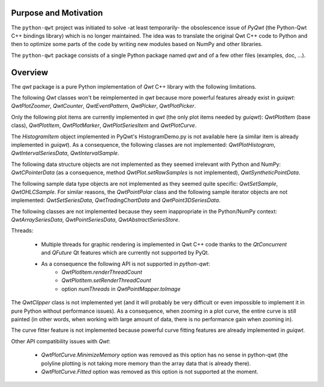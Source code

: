 Purpose and Motivation
======================

The ``python-qwt`` project was initiated to solve -at least temporarily-
the obsolescence issue of `PyQwt` (the Python-Qwt C++ bindings library)
which is no longer maintained. The idea was to translate the original
Qwt C++ code to Python and then to optimize some parts of the code by
writing new modules based on NumPy and other libraries.

The ``python-qwt`` package consists of a single Python package named
`qwt` and of a few other files (examples, doc, ...).

Overview
========

The `qwt` package is a pure Python implementation of `Qwt` C++ library 
with the following limitations.

The following `Qwt` classes won't be reimplemented in `qwt` because more
powerful features already exist in `guiqwt`: `QwtPlotZoomer`, 
`QwtCounter`, `QwtEventPattern`, `QwtPicker`, `QwtPlotPicker`.

Only the following plot items are currently implemented in `qwt` (the 
only plot items needed by `guiqwt`): `QwtPlotItem` (base class), 
`QwtPlotItem`, `QwtPlotMarker`, `QwtPlotSeriesItem` and `QwtPlotCurve`.

The `HistogramItem` object implemented in PyQwt's HistogramDemo.py is not 
available here (a similar item is already implemented in `guiqwt`). As a 
consequence, the following classes are not implemented: `QwtPlotHistogram`, 
`QwtIntervalSeriesData`, `QwtIntervalSample`.

The following data structure objects are not implemented as they seemed 
irrelevant with Python and NumPy: `QwtCPointerData` (as a consequence, method 
`QwtPlot.setRawSamples` is not implemented), `QwtSyntheticPointData`.

The following sample data type objects are not implemented as they seemed 
quite specific: `QwtSetSample`, `QwtOHLCSample`. For similar reasons, the 
`QwtPointPolar` class and the following sample iterator objects are not 
implemented: `QwtSetSeriesData`, `QwtTradingChartData` and 
`QwtPoint3DSeriesData`.

The following classes are not implemented because they seem inappropriate in 
the Python/NumPy context: `QwtArraySeriesData`, `QwtPointSeriesData`, 
`QwtAbstractSeriesStore`.

Threads:

    - Multiple threads for graphic rendering is implemented in Qwt C++ code 
      thanks to the `QtConcurrent` and `QFuture` Qt features which are 
      currently not supported by PyQt.

    - As a consequence the following API is not supported in `python-qwt`:
        - `QwtPlotItem.renderThreadCount`
        - `QwtPlotItem.setRenderThreadCount`
        - option `numThreads` in `QwtPointMapper.toImage`

The `QwtClipper` class is not implemented yet (and it will probably be 
very difficult or even impossible to implement it in pure Python without 
performance issues). As a consequence, when zooming in a plot curve, the 
entire curve is still painted (in other words, when working with large 
amount of data, there is no performance gain when zooming in).

The curve fitter feature is not implemented because powerful curve fitting 
features are already implemented in `guiqwt`.

Other API compatibility issues with `Qwt`:

    - `QwtPlotCurve.MinimizeMemory` option was removed as this option has no 
      sense in python-qwt (the polyline plotting is not taking more memory 
      than the array data that is already there).

    - `QwtPlotCurve.Fitted` option was removed as this option is not supported 
      at the moment.
